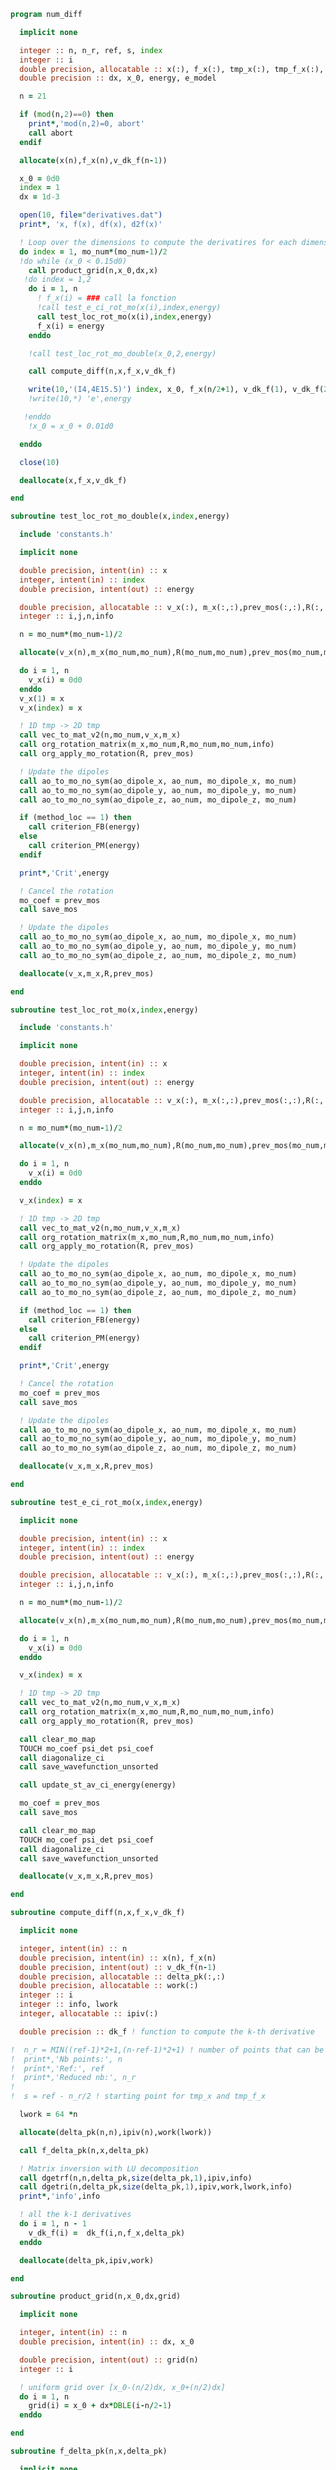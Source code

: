 #+BEGIN_SRC f90 :comments org :tangle numerical_derivation.irp.f
program num_diff

  implicit none

  integer :: n, n_r, ref, s, index
  integer :: i
  double precision, allocatable :: x(:), f_x(:), tmp_x(:), tmp_f_x(:), v_dk_f(:)
  double precision :: dx, x_0, energy, e_model

  n = 21

  if (mod(n,2)==0) then
    print*,'mod(n,2)=0, abort'
    call abort
  endif

  allocate(x(n),f_x(n),v_dk_f(n-1))

  x_0 = 0d0
  index = 1
  dx = 1d-3

  open(10, file="derivatives.dat")
  print*, 'x, f(x), df(x), d2f(x)'

  ! Loop over the dimensions to compute the derivatires for each dimension
  do index = 1, mo_num*(mo_num-1)/2
  !do while (x_0 < 0.15d0)
    call product_grid(n,x_0,dx,x)
   !do index = 1,2 
    do i = 1, n
      ! f_x(i) = ### call la fonction
      !call test_e_ci_rot_mo(x(i),index,energy)
      call test_loc_rot_mo(x(i),index,energy)
      f_x(i) = energy
    enddo

    !call test_loc_rot_mo_double(x_0,2,energy)

    call compute_diff(n,x,f_x,v_dk_f)
  
    write(10,'(I4,4E15.5)') index, x_0, f_x(n/2+1), v_dk_f(1), v_dk_f(2)
    !write(10,*) 'e',energy

   !enddo
    !x_0 = x_0 + 0.01d0

  enddo

  close(10)

  deallocate(x,f_x,v_dk_f)

end

subroutine test_loc_rot_mo_double(x,index,energy)

  include 'constants.h'

  implicit none

  double precision, intent(in) :: x
  integer, intent(in) :: index
  double precision, intent(out) :: energy

  double precision, allocatable :: v_x(:), m_x(:,:),prev_mos(:,:),R(:,:)
  integer :: i,j,n,info

  n = mo_num*(mo_num-1)/2

  allocate(v_x(n),m_x(mo_num,mo_num),R(mo_num,mo_num),prev_mos(mo_num,mo_num))

  do i = 1, n
    v_x(i) = 0d0
  enddo
  v_x(1) = x
  v_x(index) = x

  ! 1D tmp -> 2D tmp 
  call vec_to_mat_v2(n,mo_num,v_x,m_x)
  call org_rotation_matrix(m_x,mo_num,R,mo_num,mo_num,info)
  call org_apply_mo_rotation(R, prev_mos)

  ! Update the dipoles
  call ao_to_mo_no_sym(ao_dipole_x, ao_num, mo_dipole_x, mo_num)
  call ao_to_mo_no_sym(ao_dipole_y, ao_num, mo_dipole_y, mo_num)
  call ao_to_mo_no_sym(ao_dipole_z, ao_num, mo_dipole_z, mo_num)
 
  if (method_loc == 1) then
    call criterion_FB(energy)
  else
    call criterion_PM(energy)
  endif

  print*,'Crit',energy

  ! Cancel the rotation
  mo_coef = prev_mos  
  call save_mos

  ! Update the dipoles
  call ao_to_mo_no_sym(ao_dipole_x, ao_num, mo_dipole_x, mo_num)
  call ao_to_mo_no_sym(ao_dipole_y, ao_num, mo_dipole_y, mo_num)
  call ao_to_mo_no_sym(ao_dipole_z, ao_num, mo_dipole_z, mo_num)  

  deallocate(v_x,m_x,R,prev_mos)

end

subroutine test_loc_rot_mo(x,index,energy)

  include 'constants.h'

  implicit none

  double precision, intent(in) :: x
  integer, intent(in) :: index
  double precision, intent(out) :: energy

  double precision, allocatable :: v_x(:), m_x(:,:),prev_mos(:,:),R(:,:)
  integer :: i,j,n,info

  n = mo_num*(mo_num-1)/2

  allocate(v_x(n),m_x(mo_num,mo_num),R(mo_num,mo_num),prev_mos(mo_num,mo_num))

  do i = 1, n
    v_x(i) = 0d0
  enddo

  v_x(index) = x

  ! 1D tmp -> 2D tmp 
  call vec_to_mat_v2(n,mo_num,v_x,m_x)
  call org_rotation_matrix(m_x,mo_num,R,mo_num,mo_num,info)
  call org_apply_mo_rotation(R, prev_mos)

  ! Update the dipoles
  call ao_to_mo_no_sym(ao_dipole_x, ao_num, mo_dipole_x, mo_num)
  call ao_to_mo_no_sym(ao_dipole_y, ao_num, mo_dipole_y, mo_num)
  call ao_to_mo_no_sym(ao_dipole_z, ao_num, mo_dipole_z, mo_num)
 
  if (method_loc == 1) then
    call criterion_FB(energy)
  else
    call criterion_PM(energy)
  endif

  print*,'Crit',energy

  ! Cancel the rotation
  mo_coef = prev_mos  
  call save_mos

  ! Update the dipoles
  call ao_to_mo_no_sym(ao_dipole_x, ao_num, mo_dipole_x, mo_num)
  call ao_to_mo_no_sym(ao_dipole_y, ao_num, mo_dipole_y, mo_num)
  call ao_to_mo_no_sym(ao_dipole_z, ao_num, mo_dipole_z, mo_num)  

  deallocate(v_x,m_x,R,prev_mos)

end

subroutine test_e_ci_rot_mo(x,index,energy)

  implicit none

  double precision, intent(in) :: x
  integer, intent(in) :: index
  double precision, intent(out) :: energy

  double precision, allocatable :: v_x(:), m_x(:,:),prev_mos(:,:),R(:,:)
  integer :: i,j,n,info

  n = mo_num*(mo_num-1)/2

  allocate(v_x(n),m_x(mo_num,mo_num),R(mo_num,mo_num),prev_mos(mo_num,mo_num))

  do i = 1, n
    v_x(i) = 0d0
  enddo
 
  v_x(index) = x

  ! 1D tmp -> 2D tmp 
  call vec_to_mat_v2(n,mo_num,v_x,m_x)
  call org_rotation_matrix(m_x,mo_num,R,mo_num,mo_num,info)
  call org_apply_mo_rotation(R, prev_mos)
  
  call clear_mo_map
  TOUCH mo_coef psi_det psi_coef
  call diagonalize_ci
  call save_wavefunction_unsorted
  
  call update_st_av_ci_energy(energy)

  mo_coef = prev_mos
  call save_mos

  call clear_mo_map
  TOUCH mo_coef psi_det psi_coef
  call diagonalize_ci
  call save_wavefunction_unsorted

  deallocate(v_x,m_x,R,prev_mos)

end

subroutine compute_diff(n,x,f_x,v_dk_f)

  implicit none
  
  integer, intent(in) :: n
  double precision, intent(in) :: x(n), f_x(n)
  double precision, intent(out) :: v_dk_f(n-1)
  double precision, allocatable :: delta_pk(:,:)
  double precision, allocatable :: work(:)
  integer :: i
  integer :: info, lwork
  integer, allocatable :: ipiv(:)

  double precision :: dk_f ! function to compute the k-th derivative

!  n_r = MIN((ref-1)*2+1,(n-ref-1)*2+1) ! number of points that can be used for the num diff
!  print*,'Nb points:', n
!  print*,'Ref:', ref
!  print*,'Reduced nb:', n_r
!
!  s = ref - n_r/2 ! starting point for tmp_x and tmp_f_x

  lwork = 64 *n

  allocate(delta_pk(n,n),ipiv(n),work(lwork))

  call f_delta_pk(n,x,delta_pk)

  ! Matrix inversion with LU decomposition
  call dgetrf(n,n,delta_pk,size(delta_pk,1),ipiv,info)
  call dgetri(n,delta_pk,size(delta_pk,1),ipiv,work,lwork,info)
  print*,'info',info

  ! all the k-1 derivatives
  do i = 1, n - 1
    v_dk_f(i) =  dk_f(i,n,f_x,delta_pk)
  enddo

  deallocate(delta_pk,ipiv,work)
  
end

subroutine product_grid(n,x_0,dx,grid)

  implicit none

  integer, intent(in) :: n
  double precision, intent(in) :: dx, x_0

  double precision, intent(out) :: grid(n)
  integer :: i

  ! uniform grid over [x_0-(n/2)dx, x_0+(n/2)dx]
  do i = 1, n
    grid(i) = x_0 + dx*DBLE(i-n/2-1)
  enddo

end

subroutine f_delta_pk(n,x,delta_pk)

  implicit none

  integer, intent(in) :: n
  double precision, intent(in) :: x(n) ! the points for the numerical diff
  double precision, intent(out) :: delta_pk(n,n)
  integer :: ref, i ,j
  double precision, allocatable :: dx(:)
  integer :: factorial

  ref = n / 2 + 1

  allocate(dx(n))
 
  ! difference between the point and the point for the diff
  do i = 1, n
    dx(i) = x(i) - x(ref)
  enddo

  ! k starts at 0, k = j-1
  do j = 1, n
    do i = 1, n
      delta_pk(i,j) = dx(i)**(j-1)/DBLE(factorial(j-1))
    enddo
  enddo

  deallocate(dx)

end

function dk_f(k,n,f_x,inv_delta_pk)

  implicit none

  integer, intent(in) :: k ! k-th derivative
  integer, intent(in) :: n ! number of points used
  double precision, intent(in) :: f_x(n) ! value of the function for different points
  double precision, intent(in) :: inv_delta_pk(n,n) ! inverse of delta_pk
  double precision :: dk_f

  integer :: i

  dk_f = 0d0
  
  do i = 1, n
    dk_f = dk_f + inv_delta_pk(k+1,i) * f_x(i)
  enddo

end function

function factorial(k)

  implicit none

  integer, intent(in) :: k
  integer :: factorial, i

  factorial = 1

  if (k>0) then
    do i = 1, k
     factorial = i * factorial
    enddo
  endif
  
end

#+END_SRC
